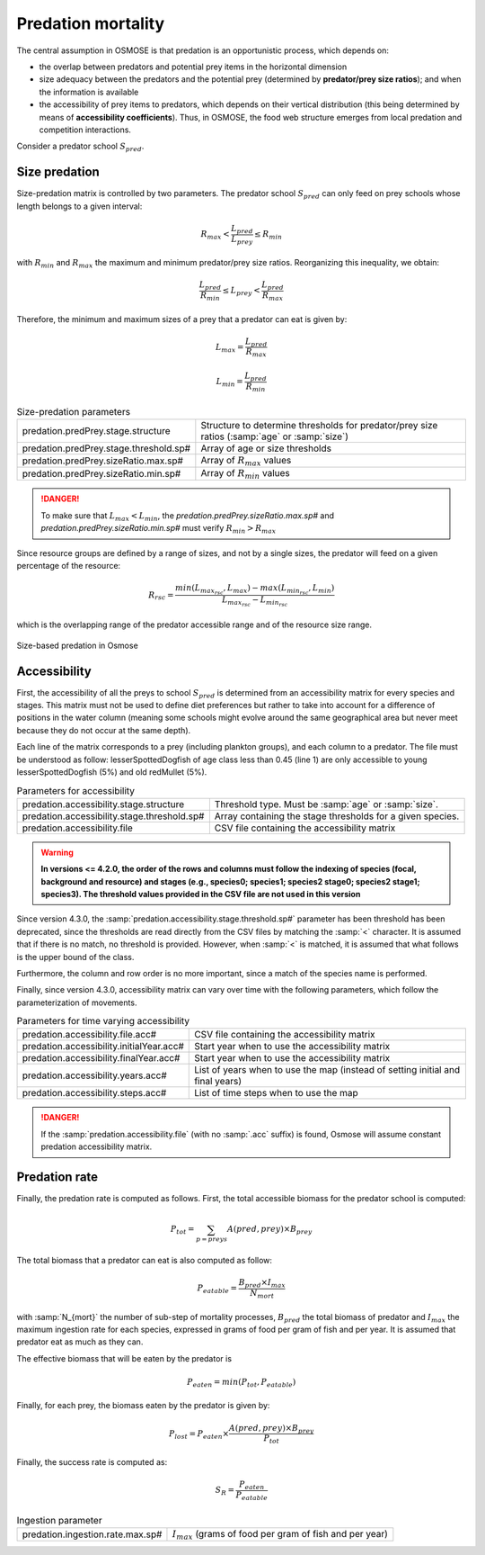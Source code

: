 Predation mortality
@@@@@@@@@@@@@@@@@@@@@@@@@@@

The central assumption in OSMOSE is that predation is an opportunistic process, which depends on:

- the overlap between predators and potential prey items in the horizontal dimension
- size adequacy between the predators and the potential prey (determined by **predator/prey size ratios**); and when the information is available
- the accessibility of prey items to predators, which depends on their vertical distribution (this being determined by means of **accessibility coefficients**). Thus, in OSMOSE, the food web structure emerges from local predation and competition interactions.

Consider a predator school :math:`S_{pred}`.

Size predation
+++++++++++++++++++++++++++++++++++++++++

Size-predation matrix is controlled by two parameters. The predator school :math:`S_{pred}` can only feed on prey schools whose length belongs
to a given interval:

.. math::

    R_{max} < \frac{L_{pred}}{L_{prey}} \le R_{min}

with :math:`R_{min}` and :math:`R_{max}` the maximum and minimum predator/prey size ratios. Reorganizing this inequality, we obtain:

.. math::

    \frac{L_{pred}}{R_{min}} \le L_{prey} < \frac{L_{pred}}{R_{max}}

Therefore, the minimum and maximum sizes of a prey that a predator can eat is given by:

.. math::

    L_{max} = \frac{L_{pred}}{R_{max}}

    L_{min} = \frac{L_{pred}}{R_{min}}

.. index:: predation.predPrey.stage.structure, predation.predPrey.stage.threshold.sp#, predation.predPrey.sizeRatio.max.sp#, predation.predPrey.sizeRatio.min.sp#

.. table:: Size-predation parameters
    :class: tight-table

    .. csv-table::
        :delim: ;

        predation.predPrey.stage.structure ; Structure to determine thresholds for predator/prey size ratios (:samp:`age` or :samp:`size`)
        predation.predPrey.stage.threshold.sp# ; Array of age or size thresholds
        predation.predPrey.sizeRatio.max.sp# ; Array of :math:`R_{max}` values
        predation.predPrey.sizeRatio.min.sp# ; Array of :math:`R_{min}` values


.. danger::

    To make sure that  :math:`L_{max} < L_{min}`, the `predation.predPrey.sizeRatio.max.sp#` and `predation.predPrey.sizeRatio.min.sp#`
    must verify :math:`R_{min} > R_{max}`

Since resource groups are defined by a range of sizes, and not by a single sizes, the predator will feed on a given percentage of the resource:

.. math::

    R_{rsc} = \frac{min(L_{max_{rsc}}, L_{max}) - max(L_{min_{rsc}}, L_{min})} {L_{max_{rsc}} - L_{min_{rsc}}}

which is the overlapping range of the predator accessible range and of the resource size range.

.. ipython:: python
    :suppress:

    import os
    import subprocess
    cwd = os.getcwd()
    fpath = "odd_des/submodel/mort/_static/plot_size_ratios.py"
    subprocess.call(["python", fpath], stdout=subprocess.DEVNULL, stderr=subprocess.DEVNULL)

.. figure::  _static/size_ratio.*
    :align: center

    Size-based predation in Osmose


Accessibility
+++++++++++++++++++++++++++++++++

First, the accessibility of all the preys to school :math:`S_{pred}` is determined from an accessibility  matrix for every
species and stages. This matrix must not be used to define diet preferences but rather to take into account
for a difference of positions in the water column (meaning some schools might evolve around the same geographical area but never meet because they do not occur at the same depth).

.. _table_paros_acessfile:
.. table:: Example of a CSV predation accessibility file.

    .. csv-table::
        :delim: ,
        :file: _static/predation-accessibility.csv

Each line of the matrix corresponds to a prey (including plankton groups), and each column to
a predator. The file must be understood as follow: lesserSpottedDogfish of age class less than 0.45 (line 1) are only accessible to
young lesserSpottedDogfish (5%) and old redMullet (5%).

.. index:: predation.accessibility.stage.structure, predation.accessibility.stage.threshold.sp#, predation.accessibility.file

.. table:: Parameters for accessibility

    .. csv-table::
        :delim: ;

        predation.accessibility.stage.structure ; Threshold type. Must be :samp:`age` or :samp:`size`.
        predation.accessibility.stage.threshold.sp# ; Array containing the stage thresholds for a given species.
        predation.accessibility.file ; CSV file containing the accessibility matrix


.. warning::

    **In versions <= 4.2.0, the order of the rows and columns must follow the indexing of species (focal, background and resource) and stages
    (e.g., species0; species1; species2 stage0; species2 stage1; species3). The threshold values provided in the CSV file are not used in this version**

Since version 4.3.0, the :samp:`predation.accessibility.stage.threshold.sp#` parameter has been threshold has been deprecated, since the thresholds are read directly from the CSV files by matching
the :samp:`<` character. It is assumed that if there is no match, no threshold is provided. However, when :samp:`<` is matched, it is assumed that what follows is the upper bound of the class.

Furthermore, the column and row order is no more important, since a match of the species name is performed.

Finally, since version 4.3.0, accessibility matrix can vary over time with the following parameters, which follow the parameterization of movements.

.. index:: predation.accessibility.file.acc#, predation.accessibility.initialYear.acc#, predation.accessibility.finalYear.acc#, predation.accessibility.years.acc#, predation.accessibility.steps.acc#

.. table:: Parameters for time varying accessibility

    .. csv-table::
        :delim: ;

        predation.accessibility.file.acc# ; CSV file containing the accessibility matrix
        predation.accessibility.initialYear.acc# ; Start year when to use the accessibility matrix
        predation.accessibility.finalYear.acc# ; Start year when to use the accessibility matrix
        predation.accessibility.years.acc# ; List of years when to use the map (instead of setting initial and final years)
        predation.accessibility.steps.acc# ; List of time steps when to use the map


.. danger::

    If the :samp:`predation.accessibility.file` (with no :samp:`.acc` suffix) is found, Osmose will assume constant
    predation accessibility matrix.

Predation rate
++++++++++++++++++

Finally, the predation rate is computed as follows. First, the total accessible biomass for the predator school is computed:

.. math::

    P_{tot} = \sum_{p=preys} A(pred, prey) \times B_{prey}

The total biomass that a predator can eat is also computed as follow:

.. math::

    P_{eatable} = \frac{B_{pred} \times I_{max}}{N_{mort}}

with :samp:`N_{mort}` the number of sub-step of mortality processes,  :math:`B_{pred}` the total biomass of predator and :math:`I_{max}` the maximum ingestion rate for each species, expressed in grams of food per gram of fish
and per year. It is assumed that predator eat as much as they can.

The effective biomass that will be eaten by the predator is

.. math::

    P_{eaten} = min(P_{tot}, P_{eatable})

Finally, for each prey, the biomass eaten by the predator is given by:

.. math::

    P_{lost} = P_{eaten} \times \frac{A(pred, prey) \times B_{prey}}{P_{tot}}

Finally, the success rate is computed as:

.. math::

    S_R = \frac{P_{eaten}} {P_{eatable}}

.. index:: predation.ingestion.rate.max.sp#

.. table:: Ingestion parameter

    .. csv-table::
        :delim: ;

        predation.ingestion.rate.max.sp# ; :math:`I_{max}` (grams of food per gram of fish and per year)
